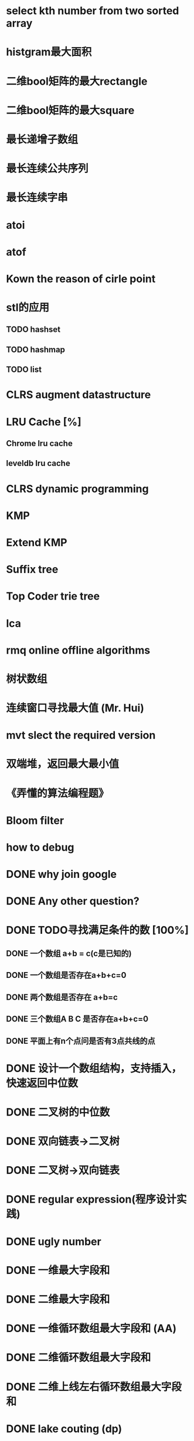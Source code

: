* select kth number from two sorted array
* histgram最大面积
* 二维bool矩阵的最大rectangle
* 二维bool矩阵的最大square
* 最长递增子数组
* 最长连续公共序列
* 最长连续字串
* atoi
* atof
* Kown the reason of cirle point
* stl的应用
** TODO hashset
** TODO hashmap
** TODO list
* CLRS augment datastructure
* LRU Cache [%]
** Chrome lru cache
** leveldb lru cache
* CLRS dynamic programming
* KMP
* Extend KMP
* Suffix tree
* Top Coder trie tree
* lca
* rmq online offline algorithms
* 树状数组
* 连续窗口寻找最大值 (Mr. Hui)
* mvt slect the required version
* 双端堆，返回最大最小值
* 《弄懂的算法编程题》
* Bloom filter
* how to debug

* DONE why join google
* DONE Any other question?
* DONE TODO寻找满足条件的数 [100%]
** DONE 一个数组 a+b = c(c是已知的)
** DONE 一个数组是否存在a+b+c=0
** DONE 两个数组是否存在 a+b=c
** DONE 三个数组A B C 是否存在a+b+c=0
** DONE 平面上有n个点问是否有3点共线的点
* DONE 设计一个数组结构，支持插入，快速返回中位数
* DONE 二叉树的中位数
* DONE 双向链表->二叉树
* DONE 二叉树->双向链表
* DONE regular expression(程序设计实践)
* DONE ugly number
* DONE 一维最大字段和
* DONE 二维最大字段和
* DONE 一维循环数组最大字段和 (AA)
* DONE 二维循环数组最大字段和
* DONE 二维上线左右循环数组最大字段和
* DONE lake couting (dp)
* DONE skating(dp)
* DONE quick select
* DONE Binary search
** DONE lowe rbound
** DONE uppper bound
* DONE Permulation
* DONE Combine
* DONE Power
* DONE Complex list copy
* DONE reverse sigle linked list
* DONE reverse double linked list
* DONE monkey move bananas
* DONE List
** DONE mid number of list
** DONE last k number of list
* DONE 找明星
* DONE stl的应用 [100%]
** DONE vector 2-d vector
** DONE string resize
** DONE string reserve
** DONE std::reverse
* DONE fabric
* DONE 二进制中1的个数
* DONE 寻找水王
* DONE Phone number
* DONE max length of bst
* DONE throw eggs （DP）
* DONE Intersting google interview
* DONE itoa
* DONE memcpy (assert)
* DONE memmov (指针位置)
* DONE stack
** DONE Use 2 stack to implement queue
** DONE Find the minimum of the stack
* List [100%]
** DONE Find whether the list had a cirle
** DONE Find the cirle point
** DONE Whether two list has intersection
* DONE Quick Sort
* DONE Merge Sort
* DONE What's thread safe
* DONE Binary Search tree insert
* DONE Poker shuffle
* DONE 不知到行数，从中随机挑一行/n行
* DONE n个0-n^2-1的数进行排序
* DONE 24点
* DONE 逆转字符串
* DONE Valid bst(判断条件不要弄反了，自信的多检查一下，总有可能出错)
* DONE poor monkey
* DONE rotaetd array search
* DONE 走台阶
* DONE big integer add sub mul div
* DONE Joseph
** DONE array
** DONE list
** DONE formula
* TODO pssh
